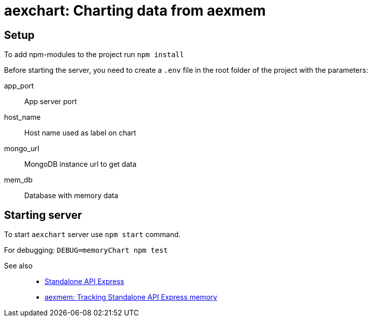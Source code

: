 = aexchart: Charting data from aexmem

== Setup

To add npm-modules to the project run `npm install`

Before starting the server, you need to create a `.env` file in the root folder of the project with the parameters:

====
app_port::
App server port

host_name::
Host name used as label on chart

mongo_url::
MongoDB instance url to get data

mem_db::
Database with memory data
====

== Starting server

To start `aexchart` server use `npm start` command.

For debugging: `DEBUG=memoryChart npm test`

See also::
- link:https://appery.io/api-express/[Standalone API Express]
- link:https://github.com/a-services/aexmem[aexmem: Tracking Standalone API Express memory]